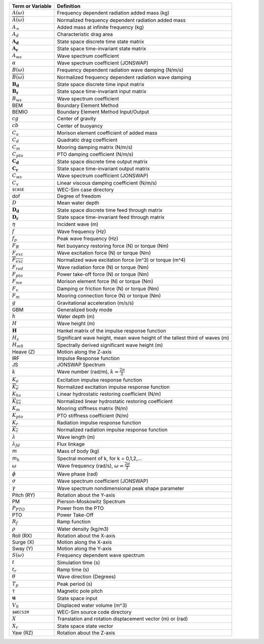 .. _theory-terminology:

============================ ===================================================
Term or Variable       	 	Definition
============================ ===================================================
:math:`A(\omega)`		Frequency dependent radiation added mass (kg)
:math:`\overline{A(\omega)}`	Normalized frequency dependent radiation added mass
:math:`A_{\infty}`		Added mass at infinite frequency (kg)
:math:`A_{d}`			Characteristic drag area
:math:`\boldsymbol{A_d}`	State space discrete time state matrix
:math:`\boldsymbol{A_r}`	State space time-invariant state matrix
:math:`A_{ws}`			Wave spectrum coefficient
:math:`\alpha`			Wave spectrum coefficient (JONSWAP)
:math:`B(\omega)`		Frequency dependent radiation wave damping (N/m/s)
:math:`\overline{B(\omega)}`	Normalized frequency dependent radiation wave damping 
:math:`\boldsymbol{B_d}`	State space discrete time input matrix
:math:`\boldsymbol{B_r}`	State space time-invariant input matrix
:math:`B_{ws}`			Wave spectrum coefficient
BEM	           		Boundary Element Method
BEMIO              		Boundary Element Method Input/Output
:math:`cg`			Center of gravity
:math:`cb`			Center of buoyancy
:math:`C_{a}` 			Morison element coefficient of added mass
:math:`C_{d}` 			Quadratic drag coefficient
:math:`C_{m}` 			Mooring damping matrix (N/m/s)
:math:`C_{pto}` 		PTO damping coefficient (N/m/s)
:math:`\boldsymbol{C_d}`	State space discrete time output matrix
:math:`\boldsymbol{C_r}`	State space time-invariant output matrix
:math:`C_{ws}`			Wave spectrum coefficient (JONSWAP)
:math:`C_{v}` 			Linear viscous damping coefficient (N/m/s)
``$CASE``          		WEC-Sim case directory
dof				Degree of freedom
:math:`D`			Mean water depth
:math:`\boldsymbol{D_d}`	State space discrete time feed through matrix
:math:`\boldsymbol{D_r}`	State space time-invariant feed through matrix
:math:`\eta` 			Incident wave (m)
:math:`f` 			Wave frequency (Hz)
:math:`f_{p}` 			Peak wave frequency (Hz)
:math:`F_{B}` 			Net buoyancy restoring force (N) or torque (Nm)
:math:`F_{exc}` 		Wave excitation force (N) or torque (Nm)
:math:`\overline{F_{exc}}` 	Normalized wave excitation force (m^3) or torque (m^4)
:math:`F_{rad}`			Wave radiation force (N) or torque (Nm)
:math:`F_{pto}`			Power take-off force (N) or torque (Nm)
:math:`F_{me}`			Morison element force (N) or torque (Nm)
:math:`F_{v}`			Damping or friction force (N) or torque (Nm)
:math:`F_{m}`			Mooring connection force (N) or torque (Nm)
:math:`g` 			Gravitational acceleration (m/s/s)
GBM				Generalized body mode
:math:`h` 			Water depth (m)
:math:`H` 			Wave height (m)
:math:`\boldsymbol{H}` 	        Hankel matrix of the impulse response function
:math:`H_{s}`			Significant wave height, mean wave height of the tallest third of waves (m)
:math:`H_{m0}`			Spectrally derived significant wave height (m)
Heave (Z)          		Motion along the Z-axis
IRF				Impulse Response function
JS                 		JONSWAP Spectrum
:math:`k` 			Wave number (rad/m), :math:`k = \frac{2\pi}{\lambda}`
:math:`K_e`			Excitation impulse response function
:math:`\overline{K_e}`		Normalized excitation impulse response function
:math:`K_{hs}` 			Linear hydrostatic restoring coefficient (N/m)
:math:`\overline{K_{hs}}`	Normalized linear hydrostatic restoring coefficient
:math:`K_{m}` 			Mooring stiffness matrix (N/m)
:math:`K_{pto}` 		PTO stiffness coefficient (N/m)
:math:`K_r`			Radiation impulse response function
:math:`\overline{K_r}`		Normalized radiation impulse response function
:math:`\lambda`			Wave length (m)
:math:`\lambda_{fd}`		Flux linkage
:math:`m` 			Mass of body (kg)
:math:`m_k`			Spectral moment of k, for k = 0,1,2,...
:math:`\omega` 			Wave frequency (rad/s), :math:`\omega = \frac{2\pi}{T}`
:math:`\phi` 			Wave phase (rad)
:math:`\sigma`			Wave spectrum coefficient (JONSWAP)
:math:`\gamma`			Wave spectrum nondimensional peak shape parameter
Pitch (RY)         		Rotation about the Y-axis
PM                 		Pierson-Moskowitz Spectrum
:math:`P_{PTO}`			Power from the PTO
PTO                		Power Take-Off
:math:`R_{f}` 			Ramp function 
:math:`\rho` 			Water density (kg/m3)
Roll (RX)          		Rotation about the X-axis
Surge (X)           		Motion along the X-axis
Sway (Y)           		Motion along the Y-axis
:math:`S(\omega)`		Frequency dependent wave spectrum
:math:`t`  			Simulation time (s)
:math:`t_{r}` 			Ramp time (s)
:math:`\theta`			Wave direction (Degrees) 
:math:`T_{p}` 			Peak period (s)
:math:`\tau`			Magnetic pole pitch
:math:`\boldsymbol{u}`		State space input
:math:`V_0`			Displaced water volume (m^3)
``$WECSIM``        		WEC-Sim source code directory
:math:`X` 			Translation and rotation displacement vector (m) or (rad)
:math:`X_r` 			State space state vector
Yaw (RZ)           		Rotation about the Z-axis	
============================ ===================================================

